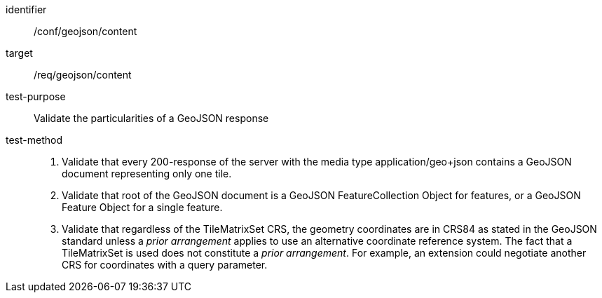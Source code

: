 [[ats_geojson_content]]
////
[width="90%",cols="2,6a"]
|===
^|*Abstract Test {counter:ats-id}* |*/conf/geojson/content*
^|Test Purpose |Validate the particularities of a GeoJSON response
^|Requirement |/req/geojson/content
^|Test Method |1. Validate that every 200-response of the server with the media type application/geo+json contains a GeoJSON document representing only one tile.

2. Validate that root of the GeoJSON document is a GeoJSON FeatureCollection Object for features, or a GeoJSON Feature Object for a single feature.

3. Validate that regardless of the TileMatrixSet CRS, the geometry coordinates are in CRS84 as stated in the GeoJSON standard unless a _prior arrangement_ applies to use an alternative coordinate reference system. The fact that a TileMatrixSet is used does not constitute a _prior arrangement_. For example, an extension could negotiate another CRS for coordinates with a query parameter.
|===
////

[abstract_test]
====
[%metadata]
identifier:: /conf/geojson/content
target:: /req/geojson/content
test-purpose:: Validate the particularities of a GeoJSON response
test-method::
+
--
1. Validate that every 200-response of the server with the media type application/geo+json contains a GeoJSON document representing only one tile.

2. Validate that root of the GeoJSON document is a GeoJSON FeatureCollection Object for features, or a GeoJSON Feature Object for a single feature.

3. Validate that regardless of the TileMatrixSet CRS, the geometry coordinates are in CRS84 as stated in the GeoJSON standard unless a _prior arrangement_ applies to use an alternative coordinate reference system. The fact that a TileMatrixSet is used does not constitute a _prior arrangement_. For example, an extension could negotiate another CRS for coordinates with a query parameter.
--
====
